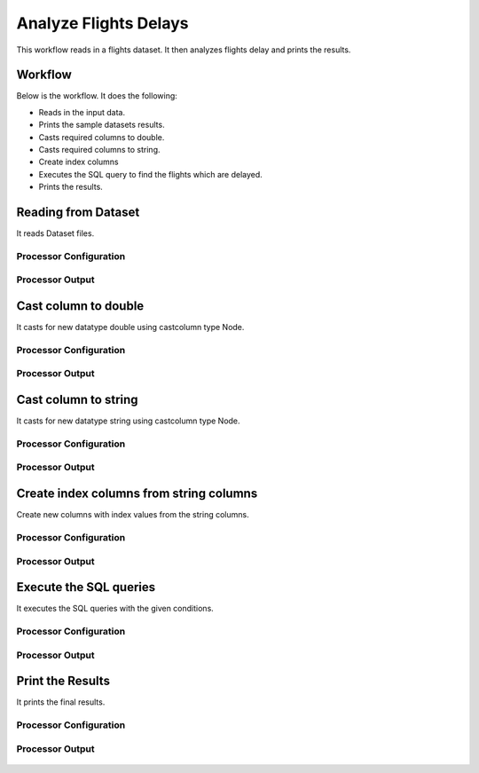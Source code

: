 Analyze Flights Delays
=====================

This workflow reads in a flights dataset. It then analyzes flights delay and prints the results.

Workflow
-------

Below is the workflow. It does the following:

* Reads in the input data.
* Prints the sample datasets results.
* Casts required columns to double.
* Casts required columns to string.
* Create index columns
* Executes the SQL query to find the flights which are delayed.
* Prints the results.

.. figure:: ../../_assets/tutorials/analytics/analyze-flights-delays/1.png
   :alt: Analyze Flights Delays
   :width: 90%
   
Reading from Dataset
---------------------

It reads Dataset files.

Processor Configuration
^^^^^^^^^^^^^^^^^^

.. figure:: ../../_assets/tutorials/analytics/analyze-flights-delays/2.png
   :alt: Analyze Flights Delays
   :width: 80%
   
Processor Output
^^^^^^

.. figure:: ../../_assets/tutorials/analytics/analyze-flights-delays/2a.png
   :alt: Analyze Flights Delays
   :width: 80%
   

Cast column to double
---------------------------------

It casts for new datatype double using castcolumn type Node.


Processor Configuration
^^^^^^^^^^^^^^^^^^

.. figure:: ../../_assets/tutorials/analytics/analyze-flights-delays/4.png
   :alt: Analyze Flights Delays
   :width: 80%
   
Processor Output
^^^^^^

.. figure:: ../../_assets/tutorials/analytics/analyze-flights-delays/4a.png
   :alt: Analyze Flights Delays
   :width: 80%

Cast column to string
---------------------------------

It casts for new datatype string using castcolumn type Node.


Processor Configuration
^^^^^^^^^^^^^^^^^^

.. figure:: ../../_assets/tutorials/analytics/analyze-flights-delays/5.png
   :alt: Analyze Flights Delays
   :width: 80%
   
Processor Output
^^^^^^

.. figure:: ../../_assets/tutorials/analytics/analyze-flights-delays/5a.png
   :alt: Analyze Flights Delays
   :width: 80%

Create index columns from string columns
----------------------------------------

Create new columns with index values from the string columns.


Processor Configuration
^^^^^^^^^^^^^^^^^^

.. figure:: ../../_assets/tutorials/analytics/analyze-flights-delays/6.png
   :alt: Analyze Flights Delays
   :width: 80%
   
Processor Output
^^^^^^

.. figure:: ../../_assets/tutorials/analytics/analyze-flights-delays/6a.png
   :alt: Analyze Flights Delays
   :width: 80%
 
   
Execute the SQL queries   
-------------------------

It executes the SQL queries with the given conditions.

Processor Configuration
^^^^^^^^^^^^^^^^^^

.. figure:: ../../_assets/tutorials/analytics/analyze-flights-delays/8.png
   :alt: Analyze Flights Delays
   :width: 80%
   
Processor Output
^^^^^^

.. figure:: ../../_assets/tutorials/analytics/analyze-flights-delays/8a.png
   :alt: Analyze Flights Delays
   :width: 80%

Print the Results
------------------

It prints the final results.


Processor Configuration
^^^^^^^^^^^^^^^^^^

.. figure:: ../../_assets/tutorials/analytics/analyze-flights-delays/9.png
   :alt: Analyze Flights Delays
   :width: 80%
   
Processor Output
^^^^^^

.. figure:: ../../_assets/tutorials/analytics/analyze-flights-delays/9a.png
   :alt: Analyze Flights Delays
   :width: 80%

